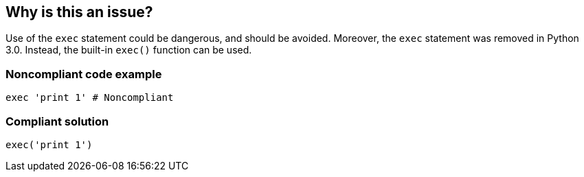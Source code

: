== Why is this an issue?

Use of the ``++exec++`` statement could be dangerous, and should be avoided. Moreover, the ``++exec++`` statement was removed in Python 3.0. Instead, the built-in ``++exec()++`` function can be used.


=== Noncompliant code example

[source,python]
----
exec 'print 1' # Noncompliant
----


=== Compliant solution

[source,python]
----
exec('print 1')
----


ifdef::env-github,rspecator-view[]

'''
== Implementation Specification
(visible only on this page)

=== Message

Use the "exec()" function instead.


'''
== Comments And Links
(visible only on this page)

=== on 25 Feb 2019, 17:14:43 Tibor Blenessy wrote:
Changing this to code smell, as this rule is mostly about migration towards Python 3. The security aspect of this rule is covered in hotspot RSPEC-1523

endif::env-github,rspecator-view[]

